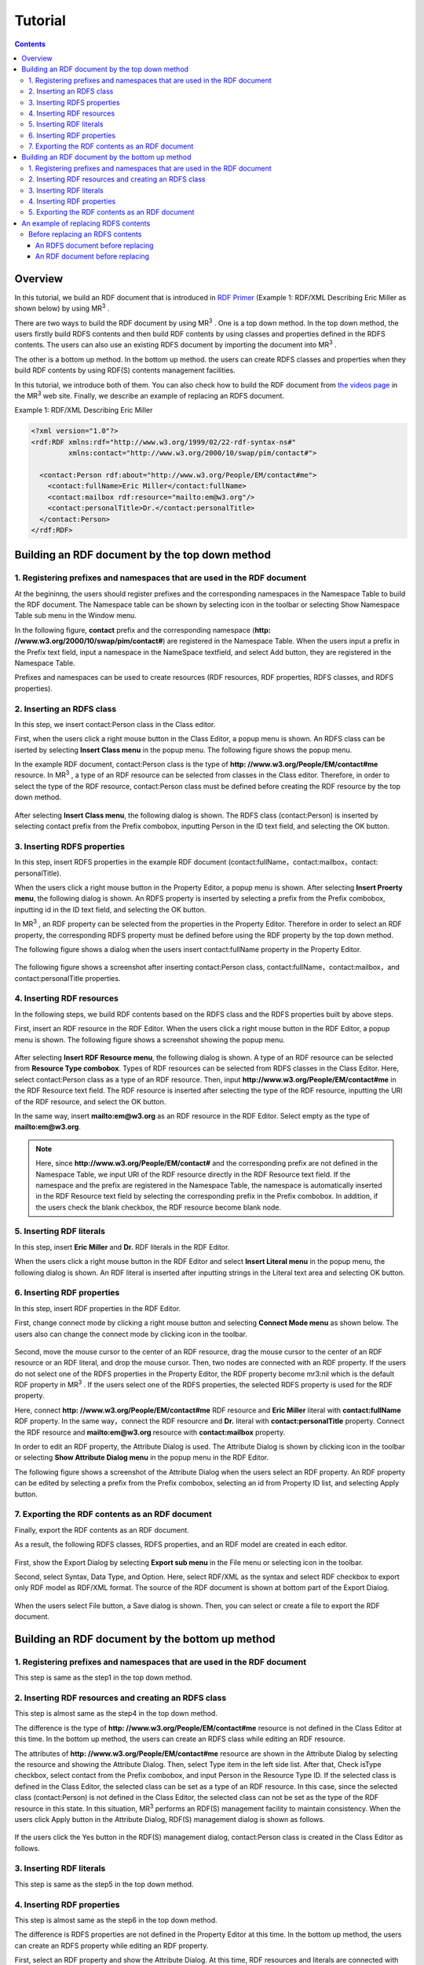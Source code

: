 =================
Tutorial
=================

.. contents:: Contents
   :depth: 3

.. |MR3| replace:: MR\ :sup:`3` \

------------------------------   
Overview
------------------------------   
In this tutorial, we build an RDF document that is introduced in `RDF Primer <https://www.w3.org/TR/2004/REC-rdf-primer-20040210/>`_ (Example 1: RDF/XML Describing Eric Miller as shown below) by using |MR3|. 

There are two ways to build the RDF document by using |MR3|. One is a top down method. In the top down method, the users firstly build RDFS contents and then build RDF contents by using classes and properties defined in the RDFS contents. The users can also use an existing RDFS document by importing the document into |MR3|.

The other is a bottom up method. In the bottom up method. the users can create RDFS classes and properties when they build RDF contents by using RDF(S) contents management facilities.

In this tutorial, we introduce both of them. You can also check how to build the RDF document from `the videos page <http://mrcube.org/videos.html>`_ in the |MR3| web site. Finally, we describe an example of replacing an RDFS document.

Example 1: RDF/XML Describing Eric Miller

.. code-block:: xml

    <?xml version="1.0"?>
    <rdf:RDF xmlns:rdf="http://www.w3.org/1999/02/22-rdf-syntax-ns#"
             xmlns:contact="http://www.w3.org/2000/10/swap/pim/contact#">

      <contact:Person rdf:about="http://www.w3.org/People/EM/contact#me">
        <contact:fullName>Eric Miller</contact:fullName>
        <contact:mailbox rdf:resource="mailto:em@w3.org"/>
        <contact:personalTitle>Dr.</contact:personalTitle>
      </contact:Person>
    </rdf:RDF>

--------------------------------------------------
Building an RDF document by the top down method
--------------------------------------------------
^^^^^^^^^^^^^^^^^^^^^^^^^^^^^^^^^^^^^^^^^^^^^^^^^^^^^^^^^^^^^^^^^^^^^^^^^^^^^^^^^^^^^^^^^^^
1. Registering prefixes and namespaces that are used in the RDF document
^^^^^^^^^^^^^^^^^^^^^^^^^^^^^^^^^^^^^^^^^^^^^^^^^^^^^^^^^^^^^^^^^^^^^^^^^^^^^^^^^^^^^^^^^^^
At the begininng, the users should register prefixes and the corresponding namespaces in the Namespace Table to build the RDF document. The Namespace table can be shown by selecting |nstable| icon in the toolbar or selecting Show Namespace Table sub menu in the Window menu.

In the following figure, **contact** prefix and the corresponding namespace (**http: //www.w3.org/2000/10/swap/pim/contact#**) are registered in the Namespace Table. When the users input a prefix in the Prefix text field, input a namespace in the NameSpace textfield, and select Add button, they are registered in the Namespace Table. 

Prefixes and namespaces can be used to create resources (RDF resources, RDF properties, RDFS classes, and RDFS properties).

.. |nstable| image:: figures/toolbar/namespace_table.png

.. figure:: figures/top-down-step1.png
   :scale: 40 %
   :align: center

^^^^^^^^^^^^^^^^^^^^^^^^^^^^^^^^^^^^^^^^^^^^^^^^^^^^^^^^^^^^^^^^^^^^^^^^^^^^^^^^^^^^^^^^^^^
2. Inserting an RDFS class
^^^^^^^^^^^^^^^^^^^^^^^^^^^^^^^^^^^^^^^^^^^^^^^^^^^^^^^^^^^^^^^^^^^^^^^^^^^^^^^^^^^^^^^^^^^
In this step, we insert contact:Person class in the Class editor. 

First, when the users click a right mouse button in the Class Editor, a popup menu is shown. An RDFS class can be iserted by selecting **Insert Class menu** in the popup menu. The following figure shows the popup menu.

In the example RDF document, contact:Person class is the type of **http: //www.w3.org/People/EM/contact#me** resource. In |MR3|, a type of an RDF resource can be selected from classes in the Class editor. Therefore, in order to select the type of the RDF resource, contact:Person class must be defined before creating the RDF resource by the top down method.

.. figure:: figures/top-down-step2-1.png
   :scale: 30 %
   :align: center

After selecting **Insert Class menu**, the following dialog is shown. The RDFS class (contact:Person) is inserted by selecting contact prefix from the Prefix combobox, inputting Person in the ID text field, and selecting the OK button.

.. figure:: figures/top-down-step2-2.png
   :scale: 30 %
   :align: center

^^^^^^^^^^^^^^^^^^^^^^^^^^^^^^^^^^^^^^^^^^^^^^^^^^^^^^^^^^^^^^^^^^^^^^^^^^^^^^^^^^^^^^^^^^^
3. Inserting RDFS properties
^^^^^^^^^^^^^^^^^^^^^^^^^^^^^^^^^^^^^^^^^^^^^^^^^^^^^^^^^^^^^^^^^^^^^^^^^^^^^^^^^^^^^^^^^^^
In this step, insert RDFS properties in the example RDF document (contact:fullName，contact:mailbox，contact: personalTitle). 

When the users click a right mouse button in the Property Editor, a popup menu is shown. After selecting **Insert Proerty menu**, the following dialog is shown. An RDFS property is inserted by selecting a prefix from the Prefix combobox, inputting id in the ID text field, and selecting the OK button.

In |MR3|, an RDF property can be selected from the properties in the Property Editor. Therefore in order to select an RDF property, the corresponding RDFS property must be defined before using the RDF property by the top down method.

The following figure shows a dialog when the users insert contact:fullName property in the Property Editor.

.. figure:: figures/top-down-step3-1.png
   :scale: 80 %
   :align: center


The following figure shows a screenshot after inserting contact:Person class, contact:fullName，contact:mailbox，and contact:personalTitle properties.

.. figure:: figures/top-down-step3-2.png
   :scale: 30 %
   :align: center

^^^^^^^^^^^^^^^^^^^^^^^^^^^^^^^^^^^^^^^^^^^^^^^^^^^^^^^^^^^^^^^^^^^^^^^^^^^^^^^^^^^^^^^^^^^
4. Inserting RDF resources
^^^^^^^^^^^^^^^^^^^^^^^^^^^^^^^^^^^^^^^^^^^^^^^^^^^^^^^^^^^^^^^^^^^^^^^^^^^^^^^^^^^^^^^^^^^
In the following steps, we build RDF contents based on the RDFS class and the RDFS properties built by above steps.

First, insert an RDF resource in the RDF Editor. When the users click a right mouse button in the RDF Editor, a popup menu is shown. The following figure shows a screenshot showing the popup menu.

.. figure:: figures/top-down-step4-1.png
   :scale: 40 %
   :align: center

After selecting **Insert RDF Resource menu**, the following dialog is shown. A type of an RDF resource can be selected from **Resource Type combobox**. Types of RDF resources can be selected from RDFS classes in the Class Editor. Here, select contact:Person class as a type of an RDF resource. Then, input **http://www.w3.org/People/EM/contact#me** in the RDF Resource text field. The RDF resource is inserted after selecting the type of the RDF resource, inputting the URI of the RDF resource, and select the OK button.

In the same way, insert **mailto:em@w3.org** as an RDF resource in the RDF Editor. Select empty as the type of **mailto:em@w3.org**.

.. note::
    Here, since **http://www.w3.org/People/EM/contact#** and the corresponding prefix are not defined in the Namespace Table, we input URI of the RDF resource directly in the RDF Resource text field. If the namespace and the prefix are registered in the Namespace Table, the namespace is automatically inserted in the RDF Resource text field by selecting the corresponding prefix in the Prefix combobox. In addition, if the users check the blank checkbox, the RDF resource become blank node.

.. figure:: figures/top-down-step4-2.png
   :scale: 80 %
   :align: center

^^^^^^^^^^^^^^^^^^^^^^^^^^^^^^^^^^^^^^^^^^^^^^^^^^^^^^^^^^^^^^^^^^^^^^^^^^^^^^^^^^^^^^^^^^^
5. Inserting RDF literals
^^^^^^^^^^^^^^^^^^^^^^^^^^^^^^^^^^^^^^^^^^^^^^^^^^^^^^^^^^^^^^^^^^^^^^^^^^^^^^^^^^^^^^^^^^^
In this step, insert **Eric Miller** and **Dr.** RDF literals in the RDF Editor. 

When the users click a right mouse button in the RDF Editor and select **Insert Literal menu** in the popup menu, the following dialog is shown. An RDF literal is inserted after inputting strings in the Literal text area and selecting OK button.

.. figure:: figures/top-down-step5.png
   :scale: 80 %
   :align: center


^^^^^^^^^^^^^^^^^^^^^^^^^^^^^^^^^^^^^^^^^^^^^^^^^^^^^^^^^^^^^^^^^^^^^^^^^^^^^^^^^^^^^^^^^^^
6. Inserting RDF properties
^^^^^^^^^^^^^^^^^^^^^^^^^^^^^^^^^^^^^^^^^^^^^^^^^^^^^^^^^^^^^^^^^^^^^^^^^^^^^^^^^^^^^^^^^^^
In this step, insert RDF properties in the RDF Editor. 

First, change connect mode by clicking a right mouse button and selecting **Connect Mode menu** as shown below. The users also can change the connect mode by clicking |connect| icon in the toolbar.


.. |connect| image:: figures/toolbar/connect.gif 

.. figure:: figures/top-down-step6-1.png
   :scale: 30 %
   :align: center

Second, move the mouse cursor to the center of an RDF resource, drag the mouse cursor to the center of an RDF resource or an RDF literal, and drop the mouse cursor. Then, two nodes are connected with an RDF property. If the users do not select one of the RDFS properties in the Property Editor, the RDF property become mr3:nil which is the default RDF property in |MR3|. If the users select one of the RDFS properties, the selected RDFS property is used for the RDF property.

Here, connect **http: //www.w3.org/People/EM/contact#me** RDF resource and **Eric Miller** literal with **contact:fullName** RDF property. In the same way，connect the RDF resourcre and **Dr.** literal with **contact:personalTitle** property. Connect the RDF resource and **mailto:em@w3.org** resource with **contact:mailbox** property.

In order to edit an RDF property, the Attribute Dialog is used. The Attribute Dialog is shown by clicking |attr-dialog| icon in the toolbar or selecting **Show Attribute Dialog menu** in the popup menu in the RDF Editor.

The following figure shows a screenshot of the Attribute Dialog when the users select an RDF property. An RDF property can be edited by selecting a prefix from the Prefix combobox, selecting an id from Property ID list, and selecting Apply button.

.. |attr-dialog| image:: figures/toolbar/attr_dialog.png 

.. figure:: figures/top-down-step6-2.png
   :scale: 80 %
   :align: center

^^^^^^^^^^^^^^^^^^^^^^^^^^^^^^^^^^^^^^^^^^^^^^^^^^^^^^^^^^^^^^^^^^^^^^^^^^^^^^^^^^^^^^^^^^^
7. Exporting the RDF contents as an RDF document
^^^^^^^^^^^^^^^^^^^^^^^^^^^^^^^^^^^^^^^^^^^^^^^^^^^^^^^^^^^^^^^^^^^^^^^^^^^^^^^^^^^^^^^^^^^
Finally, export the RDF contents as an RDF document.

As a result, the following RDFS classes, RDFS properties, and an RDF model are created in each editor.

.. figure:: figures/top-down-step7-1.png
   :scale: 30 %
   :align: center

First, show the Export Dialog by selecting **Export sub menu** in the File menu or selecting |export| icon in the toolbar. 

Second, select Syntax, Data Type, and Option. Here, select RDF/XML as the syntax and select RDF checkbox to export only RDF model as RDF/XML format. The source of the RDF document is shown at bottom part of the Export Dialog.

.. |export| image:: figures/toolbar/export.png 

.. figure:: figures/top-down-step7-2.png
   :scale: 70 %
   :align: center

When the users select File button, a Save dialog is shown. Then, you can select or create a file to export the RDF document.
   
--------------------------------------------------------
Building an RDF document by the bottom up method
--------------------------------------------------------

^^^^^^^^^^^^^^^^^^^^^^^^^^^^^^^^^^^^^^^^^^^^^^^^^^^^^^^^^^^^^^^^^^^^^^^^^^^^^^^^^^^^^^^^^^^
1. Registering prefixes and namespaces that are used in the RDF document
^^^^^^^^^^^^^^^^^^^^^^^^^^^^^^^^^^^^^^^^^^^^^^^^^^^^^^^^^^^^^^^^^^^^^^^^^^^^^^^^^^^^^^^^^^^
This step is same as the step1 in the top down method.

^^^^^^^^^^^^^^^^^^^^^^^^^^^^^^^^^^^^^^^^^^^^^^^^^^^^^^^^^^^^^^^^^^^^^^^^^^^^^^^^^^^^^^^^^^^
2. Inserting RDF resources and creating an RDFS class
^^^^^^^^^^^^^^^^^^^^^^^^^^^^^^^^^^^^^^^^^^^^^^^^^^^^^^^^^^^^^^^^^^^^^^^^^^^^^^^^^^^^^^^^^^^
This step is almost same as the step4 in the top down method.

The difference is the type of **http: //www.w3.org/People/EM/contact#me** resource is not defined in the Class Editor at this time. In the bottom up method, the users can create an RDFS class while editing an RDF resource.

The attributes of **http: //www.w3.org/People/EM/contact#me** resource are shown in the Attribute Dialog by selecting the resource and showing the Attribute Dialog. Then, select Type item in the left side list. After that, Check isType checkbox, select contact from the Prefix combobox, and input Person in the Resource Type ID. If the selected class is defined in the Class Editor, the selected class can be set as a type of an RDF resource. In this case, since the selected class (contact:Person) is not defined in the Class Editor, the selected class can not be set as the type of the RDF resource in this state. In this situation, |MR3| performs an RDF(S) management facility to maintain consistency. When the users click Apply button in the Attribute Dialog, RDF(S) management dialog is shown as follows. 


.. figure:: figures/bottom-up-step2-1.png
   :scale: 30 %
   :align: center

If the users click the Yes button in the RDF(S) management dialog, contact:Person class is created in the Class Editor as follows.

.. figure:: figures/bottom-up-step2-2.png
   :scale: 30 %
   :align: center

^^^^^^^^^^^^^^^^^^^^^^^^^^^^^^^^^^^^^^^^^^^^^^^^^^^^^^^^^^^^^^^^^^^^^^^^^^^^^^^^^^^^^^^^^^^
3. Inserting RDF literals
^^^^^^^^^^^^^^^^^^^^^^^^^^^^^^^^^^^^^^^^^^^^^^^^^^^^^^^^^^^^^^^^^^^^^^^^^^^^^^^^^^^^^^^^^^^
This step is same as the step5 in the top down method.

^^^^^^^^^^^^^^^^^^^^^^^^^^^^^^^^^^^^^^^^^^^^^^^^^^^^^^^^^^^^^^^^^^^^^^^^^^^^^^^^^^^^^^^^^^^
4. Inserting RDF properties
^^^^^^^^^^^^^^^^^^^^^^^^^^^^^^^^^^^^^^^^^^^^^^^^^^^^^^^^^^^^^^^^^^^^^^^^^^^^^^^^^^^^^^^^^^^
This step is almost same as the step6 in the top down method.

The difference is RDFS properties are not defined in the Property Editor at this time. In the bottom up method, the users can create an RDFS property while editing an RDF property.

First, select an RDF property and show the Attribute Dialog. At this time, RDF resources and literals are connected with mr3:nil property. 

Second, uncheck the Show Property Prefix Only checkbox. If this checkbox is checked, the users only select prefixes that RDFS properties defined in the Property Editor have. In this case, since any RDFS properties are not defined in the Property Editor, uncheck the checkbox to select contact prefix.

Third, select contact prefix in the Prefix combobox. since there are no Ids in the Property ID list, input an id in the ID text field and click Apply button. Then, the RDF(S) management dialog is shown to maintain the consistency. The following figure shows a screenshot when the users input fullName in the ID text field and click the Apply button.


.. figure:: figures/bottom-up-step4-1.png
   :scale: 30 %
   :align: center
   
If the users click the Yes button in the RDF(S) management dialog, contact:fullName property is created in the Property Editor as follows.

.. figure:: figures/bottom-up-step4-2.png
   :scale: 30 %
   :align: center

Create contact:mailbox and contact:personalTitle properties in the same way.

^^^^^^^^^^^^^^^^^^^^^^^^^^^^^^^^^^^^^^^^^^^^^^^^^^^^^^^^^^^^^^^^^^^^^^^^^^^^^^^^^^^^^^^^^^^
5. Exporting the RDF contents as an RDF document
^^^^^^^^^^^^^^^^^^^^^^^^^^^^^^^^^^^^^^^^^^^^^^^^^^^^^^^^^^^^^^^^^^^^^^^^^^^^^^^^^^^^^^^^^^^
This step is same as the step7 in the top down method.
   
---------------------------------------------
An example of replacing RDFS contents
---------------------------------------------
The users can replace an RDFS contents by selecting RDFS as Data Type, selecting Replace as Import Method, and selecting Import button in the Import Dialog as shown below.

In the following descriptions, prefix animal represents **http://example.com/animal#** and prefix mr3 represents **http://mr3.sourceforege.net#**.

.. figure:: figures/import_dialog_rdfs_replace.png
   :scale: 80 %
   :align: center

^^^^^^^^^^^^^^^^^^^^^^^^^^^^^^^^^^^^^^^^^^^^^^^^^^^^^^^^^^^^^^^^^^^^^^^^^^^^^^^^^^^^^^^^^^^
Before replacing an RDFS contents
^^^^^^^^^^^^^^^^^^^^^^^^^^^^^^^^^^^^^^^^^^^^^^^^^^^^^^^^^^^^^^^^^^^^^^^^^^^^^^^^^^^^^^^^^^^
In the following, example RDFS and RDF documents are shown.

An RDFS document before replacing
""""""""""""""""""""""""""""""""""""""""
In the RDFS document, three classes are defined. They are mr3:Animal, mr3:Dog, and mr3:Cat classes. mr3:Dog and mr3:Cat classes are sub class of mr3:Animal class.

.. code-block:: xml

    <?xml version="1.0"?>
    <rdf:RDF
        xmlns:rdf="http://www.w3.org/1999/02/22-rdf-syntax-ns#"
        xmlns:owl="http://www.w3.org/2002/07/owl#"
        xmlns:mr3="http://mr3.sourceforge.net#"
        xmlns:rdfs="http://www.w3.org/2000/01/rdf-schema#"
        xmlns:animal="http://example.com/animal#"
        xml:base="http://mr3.sourceforge.net#">
        <rdfs:Class rdf:ID="Dog">
            <rdfs:subClassOf>
            <rdfs:Class rdf:ID="Animal"/>
            </rdfs:subClassOf>
        </rdfs:Class>
        <rdfs:Class rdf:ID="Cat">
            <rdfs:subClassOf rdf:resource="#Animal"/>
        </rdfs:Class>
        <rdf:Property rdf:ID="play"/>
    </rdf:RDF>

      
An RDF document before replacing
"""""""""""""""""""""""""""""""""""""""""""
In the RDF document, mr3:Pochi is an RDF resource and it's instance of mr3:Dog. mr3:Tama is an RDF resource and it's instance of mr3:Cat class. mr3:Pochi is connected to mr3:Tama with mr3:play property.

.. code-block:: xml

    <?xml version="1.0"?>
    <rdf:RDF
        xmlns:rdf="http://www.w3.org/1999/02/22-rdf-syntax-ns#"
        xmlns:owl="http://www.w3.org/2002/07/owl#"
        xmlns:mr3="http://mr3.sourceforge.net#"
        xmlns:rdfs="http://www.w3.org/2000/01/rdf-schema#"
        xmlns:animal="http://example.com/animal#"
        xml:base="http://mr3.sourceforge.net#">
        <mr3:Dog rdf:ID="Pochi">
            <mr3:play>
                <mr3:Cat rdf:ID="Tama"/>
            </mr3:play>
        </mr3:Dog>
    </rdf:RDF>

The following figure shows a screenshot of the RDF and RDFS model before replacing.

.. figure:: figures/rdf-and-rdfs-model-before-replacing.png
   :scale: 30 %
   :align: center
